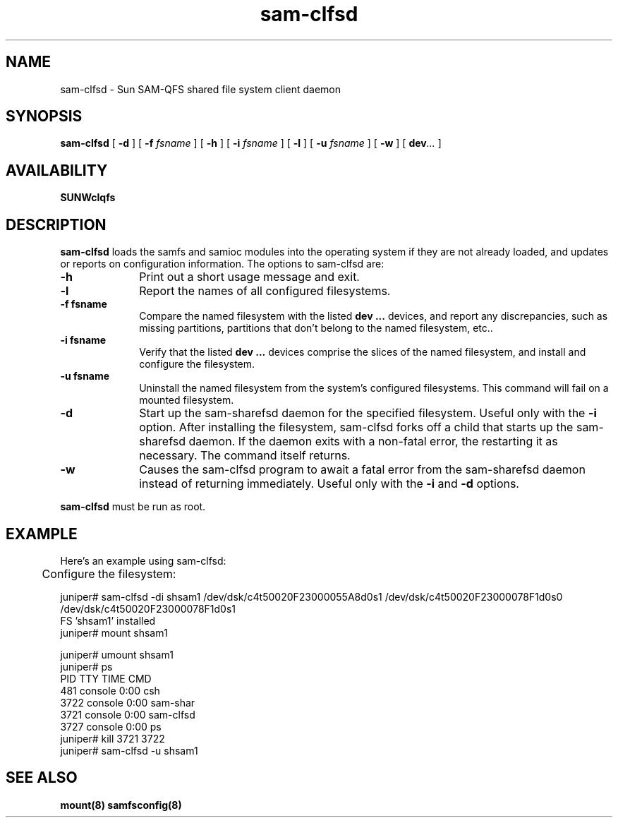 '\" t
.\" $Revision: 1.11 $
.ds ]W Sun Microsystems
.\" SAM-QFS_notice_begin
.\"
.\" CDDL HEADER START
.\"
.\" The contents of this file are subject to the terms of the
.\" Common Development and Distribution License (the "License").
.\" You may not use this file except in compliance with the License.
.\"
.\" You can obtain a copy of the license at pkg/OPENSOLARIS.LICENSE
.\" or http://www.opensolaris.org/os/licensing.
.\" See the License for the specific language governing permissions
.\" and limitations under the License.
.\"
.\" When distributing Covered Code, include this CDDL HEADER in each
.\" file and include the License file at pkg/OPENSOLARIS.LICENSE.
.\" If applicable, add the following below this CDDL HEADER, with the
.\" fields enclosed by brackets "[]" replaced with your own identifying
.\" information: Portions Copyright [yyyy] [name of copyright owner]
.\"
.\" CDDL HEADER END
.\"
.\" Copyright 2009 Sun Microsystems, Inc.  All rights reserved.
.\" Use is subject to license terms.
.\"
.\" SAM-QFS_notice_end
.TH sam-clfsd 8 "21 Feb 2003"
.SH NAME
sam-clfsd \- Sun \%SAM-QFS shared file system client daemon
.SH SYNOPSIS
.B sam-clfsd
[
.BI \-d
]
[
.BI \-f " fsname"
]
[
.BI \-h
]
[
.BI \-i " fsname"
]
[
.BI \-l
]
[
.BI \-u " fsname"
]
[
.BI \-w
]
[
.BI dev ...
]
.br
.SH AVAILABILITY
\fBSUNWclqfs\fR
.SH DESCRIPTION
.B sam-clfsd
loads the samfs and samioc modules into the operating system
if they are not already loaded, and updates or reports on
configuration information.
The options to sam-clfsd are:
.TP 10
.B -h
Print out a short usage message and exit.
.TP 10
.B -l
Report the names of all configured filesystems.
.TP 10
.B -f " fsname"
Compare the named filesystem with the listed
.B dev ...
devices, and
report any discrepancies, such as missing partitions,
partitions that don't belong to the named filesystem, etc..
.TP 10
.B -i " fsname"
Verify that the listed
.B dev ...
devices comprise the slices of the named filesystem,
and install and configure the filesystem.
.TP 10
.B -u " fsname"
Uninstall the named filesystem from the system's configured filesystems.
This command will fail on a mounted filesystem.
.TP 10
.B -d
Start up the sam-sharefsd daemon for the specified filesystem.
Useful only with the
.B -i
option.
After installing the filesystem, sam-clfsd forks off a child
that starts up the sam-sharefsd daemon.  If the daemon
exits with a non-fatal error, the restarting it
as necessary.  The command itself returns.
.TP 10
.B -w
Causes the sam-clfsd program to await a fatal error from
the sam-sharefsd daemon instead of returning immediately.
Useful only with the
.B -i
and
.B -d
options.
.PP
.B sam-clfsd
must be run as root.
.SH EXAMPLE
.nf
Here's an example using sam-clfsd:

	Configure the filesystem:

juniper# sam-clfsd -di shsam1 /dev/dsk/c4t50020F23000055A8d0s1 /dev/dsk/c4t50020F23000078F1d0s0 /dev/dsk/c4t50020F23000078F1d0s1
FS 'shsam1' installed
juniper# mount shsam1

\.\.\.\.

juniper# umount shsam1
juniper# ps
   PID TTY      TIME CMD
   481 console  0:00 csh
  3722 console  0:00 sam-shar
  3721 console  0:00 sam-clfsd
  3727 console  0:00 ps
juniper# kill 3721 3722
juniper# sam-clfsd -u shsam1

.fi
.SH SEE ALSO
.BR mount(8)
.BR samfsconfig(8)
